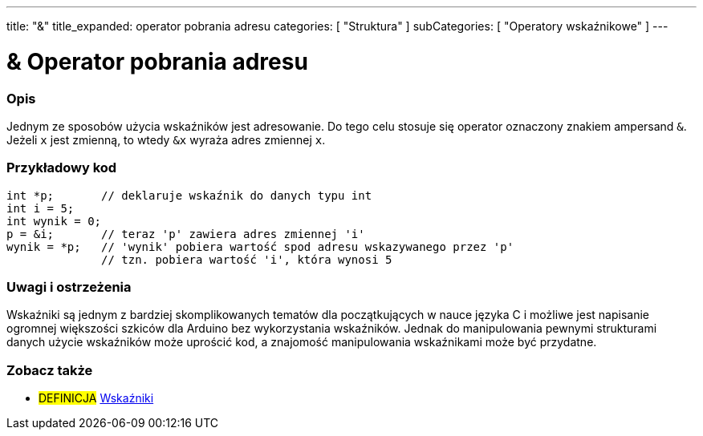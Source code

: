 ---
title: "&"
title_expanded: operator pobrania adresu
categories: [ "Struktura" ]
subCategories: [ "Operatory wskaźnikowe" ]
---





= & Operator pobrania adresu


// POCZĄTEK SEKCJI OPISOWEJ
[#overview]
--

[float]
=== Opis
Jednym ze sposobów użycia wskaźników jest adresowanie. Do tego celu stosuje się operator oznaczony znakiem ampersand `&`. Jeżeli `x` jest zmienną, to wtedy `&x` wyraża adres zmiennej `x`.
[%hardbreaks]

--
// KONIEC SEKCJI OPISOWEJ



// POCZĄTEK SEKCJI JAK UŻYWAĆ
[#howtouse]
--

[float]
=== Przykładowy kod

[source,arduino]
----
int *p;       // deklaruje wskaźnik do danych typu int
int i = 5;
int wynik = 0;
p = &i;       // teraz 'p' zawiera adres zmiennej 'i'
wynik = *p;   // 'wynik' pobiera wartość spod adresu wskazywanego przez 'p'
              // tzn. pobiera wartość 'i', która wynosi 5
----
[%hardbreaks]

[float]
=== Uwagi i ostrzeżenia
Wskaźniki są jednym z bardziej skomplikowanych tematów dla początkujących w nauce języka C i możliwe jest napisanie ogromnej większości szkiców dla Arduino bez wykorzystania wskaźników. Jednak do manipulowania pewnymi strukturami danych użycie wskaźników może uprościć kod, a znajomość manipulowania wskaźnikami może być przydatne.
[%hardbreaks]


--
// KONIEC SEKCJI JAK UŻYWAĆ




// POCZĄTEK SEKCJI ZOBACZ TAKŻE
[#see_also]
--

[float]
=== Zobacz także

[role="language"]

[role="definition"]
* #DEFINICJA#  https://en.wikipedia.org/wiki/Pointer_%28computer_programming%29[Wskaźniki^]

--
// KONIEC SEKCJI ZOBACZ TAKŻE
